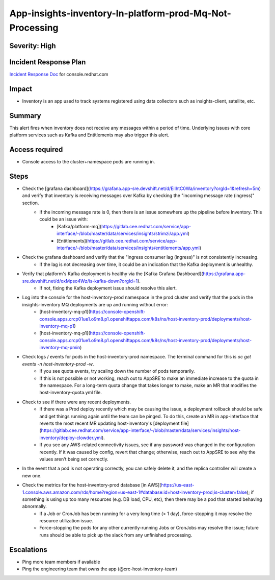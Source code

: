 App-insights-inventory-In-platform-prod-Mq-Not-Processing
=========================================================

Severity: High
--------------

Incident Response Plan
----------------------

`Incident Response Doc`_ for console.redhat.com

Impact
------

-  Inventory is an app used to track systems registered using data collectors such as insights-client, satellite, etc.

Summary
-------

This alert fires when inventory does not receive any messages within a period of time.
Underlying issues with core platform services such as Kafka and Entitlements may also trigger this alert.

Access required
---------------

-  Console access to the cluster+namespace pods are running in.

Steps
-----

-  Check the [grafana dashboard](https://grafana.app-sre.devshift.net/d/EiIhtC0Wa/inventory?orgId=1&refresh=5m) and verify that inventory is receiving messages over Kafka by checking the "incoming message rate (ingress)" section.
    -  If the incoming message rate is 0, then there is an issue somewhere up the pipeline before Inventory. This could be an issue with:
        -   [Kafka/platform-mq](https://gitlab.cee.redhat.com/service/app-interface/-/blob/master/data/services/insights/strimzi/app.yml)
        -   [Entitlements](https://gitlab.cee.redhat.com/service/app-interface/-/blob/master/data/services/insights/entitlements/app.yml)
-  Check the grafana dashboard and verify that the "ingress consumer lag (ingress)" is not consistently increasing.
    -  If the lag is not decreasing over time, it could be an indication that the Kafka deployment is unhealthy.
-  Verify that platform's Kafka deployment is healthy via the [Kafka Grafana Dashboard](https://grafana.app-sre.devshift.net/d/oxMpso4Wz/is-kafka-down?orgId=1).
    -  If not, fixing the Kafka deployment issue should resolve this alert.
-  Log into the console for the host-inventory-prod namespace in the prod cluster and verify that the pods in the insights-inventory MQ deployments are up and running without error:
    -   [host-inventory-mq-p1](https://console-openshift-console.apps.crcp01ue1.o9m8.p1.openshiftapps.com/k8s/ns/host-inventory-prod/deployments/host-inventory-mq-p1)
    -   [host-inventory-mq-p1](https://console-openshift-console.apps.crcp01ue1.o9m8.p1.openshiftapps.com/k8s/ns/host-inventory-prod/deployments/host-inventory-mq-pmin)
-  Check logs / events for pods in the host-inventory-prod namespace. The terminal command for this is `oc get events -n host-inventory-prod -w`.
    -  If you see quota events, try scaling down the number of pods temporarily.
    -  If this is not possible or not working, reach out to AppSRE to make an immediate increase to the quota in the namespace. For a long-term quota change that takes longer to make, make an MR that modifies the host-inventory-quota.yml file.
-  Check to see if there were any recent deployments.
    -  If there was a Prod deploy recently which may be causing the issue, a deployment rollback should be safe and get things running again until the team can be pinged. To do this, create an MR in app-interface that reverts the most recent MR updating host-inventory's [deployment file](https://gitlab.cee.redhat.com/service/app-interface/-/blob/master/data/services/insights/host-inventory/deploy-clowder.yml).
    -  If you see any AWS-related connectivity issues, see if any password was changed in the configuration recently. If it was caused by config, revert that change; otherwise, reach out to AppSRE to see why the values aren't being set correctly.
-  In the event that a pod is not operating correctly, you can safely delete it, and the replica controller will create a new one.
-  Check the metrics for the host-inventory-prod database [in AWS](https://us-east-1.console.aws.amazon.com/rds/home?region=us-east-1#database:id=host-inventory-prod;is-cluster=false); if something is using up too many resources (e.g. DB load, CPU, etc), then there may be a pod that started behaving abnormally.
    -  If a Job or CronJob has been running for a very long time (> 1 day), force-stopping it may resolve the resource utilization issue.
    -  Force-stopping the pods for any other currently-running Jobs or CronJobs may resolve the issue; future runs should be able to pick up the slack from any unfinished processing.

Escalations
-----------

-  Ping more team members if available
-  Ping the engineering team that owns the app (@crc-host-inventory-team)


.. _Incident Response Doc: https://docs.google.com/document/d/1AyEQnL4B11w7zXwum8Boty2IipMIxoFw1ri1UZB6xJE
